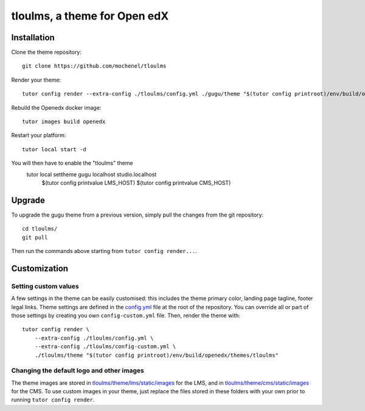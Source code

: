 tloulms, a theme for Open edX
======================================

.. image:: ./screenshots/01-landing-page.png
    :alt: Platform landing page


Installation
------------

Clone the theme repository::

    git clone https://github.com/mochenel/tloulms

Render your theme::

    tutor config render --extra-config ./tloulms/config.yml ./gugu/theme "$(tutor config printroot)/env/build/openedx/themes/tloulms"

Rebuild the Openedx docker image::

    tutor images build openedx

Restart your platform::

    tutor local start -d

You will then have to enable the "tloulms" theme
    tutor local settheme gugu localhost studio.localhost \
        $(tutor config printvalue LMS_HOST) $(tutor config printvalue CMS_HOST)

Upgrade
-------

To upgrade the gugu theme from a previous version, simply pull the changes from the git repository::

    cd tloulms/
    git pull

Then run the commands above starting from ``tutor config render...``.

Customization
-------------

Setting custom values
~~~~~~~~~~~~~~~~~~~~~

A few settings in the theme can be easily customised: this includes the theme primary color, landing page tagline, footer legal links. Theme settings are defined in the `config.yml <https://github.com/mochenel/tloulms/blob/master/config.yml>`__ file at the root of the repository. You can override all or part of those settings by creating you own ``config-custom.yml`` file. Then, render the theme with::

    tutor config render \
        --extra-config ./tloulms/config.yml \
        --extra-config ./tloulms/config-custom.yml \
        ./tloulms/theme "$(tutor config printroot)/env/build/openedx/themes/tloulms"

Changing the default logo and other images
~~~~~~~~~~~~~~~~~~~~~~~~~~~~~~~~~~~~~~~~~~

The theme images are stored in `tloulms/theme/lms/static/images <https://https://github.com/mochenel/tloulms/master/theme/lms/static/images>`__ for the LMS, and in `tloulms/theme/cms/static/images <https://github.com/mochenel/tloulms/tree/master/theme/cms/static/images>`__ for the CMS. To use custom images in your theme, just replace the files stored in these folders with your own prior to running ``tutor config render``.

